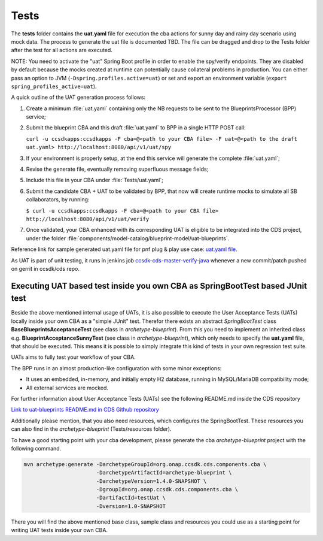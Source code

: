 .. This work is a derivative of https://wiki.onap.org/display/DW/Modeling+Concepts#Concepts-2603186
.. This work is licensed under a Creative Commons Attribution 4.0
.. International License. http://creativecommons.org/licenses/by/4.0
.. Copyright (C) 2020 Deutsche Telekom AG.

.. _tests:

Tests
-----

The **tests** folder contains the **uat.yaml** file for execution the cba actions for sunny day and rainy day
scenario using mock data. The process to generate the uat file is documented TBD. The file can be dragged
and drop to the Tests folder after the test for all actions are executed.

NOTE: You need to activate the "uat" Spring Boot profile in order to enable the spy/verify endpoints.
They are disabled by default because the mocks created at runtime can potentially cause collateral problems in production.
You can either pass an option to JVM (``-Dspring.profiles.active=uat``) or set and export an
environment variable (``export spring_profiles_active=uat``).

A quick outline of the UAT generation process follows:

1. Create a minimum :file:`uat.yaml` containing only the NB requests to be sent to the BlueprintsProcessor (BPP) service;
2. Submit the blueprint CBA and this draft :file:`uat.yaml` to BPP in a single HTTP POST call:

   ``curl -u ccsdkapps:ccsdkapps -F cba=@<path to your CBA file> -F uat=@<path to the
   draft uat.yaml> http://localhost:8080/api/v1/uat/spy``
3. If your environment is properly setup, at the end this service will generate the complete :file:`uat.yaml`;
4. Revise the generate file, eventually removing superfluous message fields;
5. Include this file in your CBA under :file:`Tests/uat.yaml`;
6. Submit the candidate CBA + UAT to be validated by BPP, that now will create runtime mocks to simulate
   all SB collaborators, by running:

   ``$ curl -u ccsdkapps:ccsdkapps -F cba=@<path to your CBA file> http://localhost:8080/api/v1/uat/verify``
7. Once validated, your CBA enhanced with its corresponding UAT is eligible
   to be integrated into the CDS project, under the folder :file:`components/model-catalog/blueprint-model/uat-blueprints`.

Reference link for sample generated uat.yaml file for pnf plug & play use case:
`uat.yaml file <https://gerrit.onap.org/r/gitweb?p=ccsdk/cds.git;a=tree;f=components/model-catalog/blueprint-model/uat-blueprints/pnf_config/Tests;h=230d506720c4a1066784c1fe9e0ba0206bbb13cf;hb=refs/heads/master>`_.

As UAT is part of unit testing, it runs in jenkins job
`ccsdk-cds-master-verify-java <https://jenkins.onap.org/job/ccsdk-cds-master-verify-java/>`_
whenever a new commit/patch pushed on gerrit in ccsdk/cds repo.

Executing UAT based test inside you own CBA as SpringBootTest based JUnit test
*******************************************************************************

Beside the above mentioned internal usage of UATs, it is also possible to execute the User Acceptance Tests (UATs)
locally inside your own CBA as a "simple JUnit" test.
Therefor there exists an abstract *SpringBootTest* class **BaseBlueprintsAcceptanceTest**
(see class in *archetype-blueprint*).
From this you need to implement an inherited class e.g. **BlueprintAcceptanceSunnyTest**
(see class in *archetype-blueprint*), which only needs to specify the **uat.yaml** file, that should be executed.
This means it is possible to simply integrate this kind of tests in your own regression test suite.

UATs aims to fully test your workflow of your CBA.

The BPP runs in an almost production-like configuration with some minor exceptions:

* It uses an embedded, in-memory, and initially empty H2 database, running in MySQL/MariaDB compatibility mode;
* All external services are mocked.

For further information about User Acceptance Tests (UATs) see the following README.md inside the CDS repository

`Link to uat-blueprints README.md in CDS Github repository
<https://github.com/onap/ccsdk-cds/blob/master/components/model-catalog/blueprint-model/uat-blueprints/README.md>`_

Additionally please mention, that you also need resources, which configures the SpringBootTest. These resources you can
also find in the *archetype-blueprint* (Tests/resources folder).

To have a good starting point with your cba development, please generate the cba *archetype-blueprint* project with
the following command.

.. code-block:: bash

   mvn archetype:generate -DarchetypeGroupId=org.onap.ccsdk.cds.components.cba \
                          -DarchetypeArtifactId=archetype-blueprint \
                          -DarchetypeVersion=1.4.0-SNAPSHOT \
                          -DgroupId=org.onap.ccsdk.cds.components.cba \
                          -DartifactId=testUat \
                          -Dversion=1.0-SNAPSHOT

There you will find the above mentioned base class, sample class and resources you could use as a starting point for
writing UAT tests inside your own CBA.